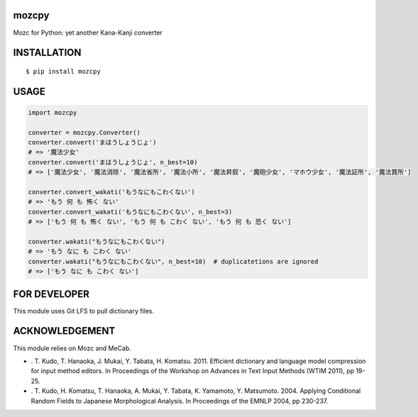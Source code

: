 mozcpy
==========
|circleci| |pyversion| |version| |license|

Mozc for Python: yet another Kana-Kanji converter

INSTALLATION
==============

::

 $ pip install mozcpy


USAGE
============

.. code:: python

  import mozcpy

  converter = mozcpy.Converter()
  converter.convert('まほうしょうじょ')
  # => '魔法少女'
  converter.convert('まほうしょうじょ', n_best=10)
  # => ['魔法少女', '魔法消除', '魔法省所', '魔法小所', '魔法昇叙', '魔砲少女', 'マホウ少女', '魔法証所', '魔法賞所']

  converter.convert_wakati('もうなにもこわくない')
  # => 'もう 何 も 怖く ない'
  converter.convert_wakati('もうなにもこわくない', n_best=3)
  # => ['もう 何 も 怖く ない', 'もう 何 も こわく ない', 'もう 何 も 恐く ない']

  converter.wakati("もうなにもこわくない")
  # => 'もう なに も こわく ない'
  converter.wakati("もうなにもこわくない", n_best=10)  # duplicatetions are ignored
  # => ['もう なに も こわく ない']

FOR DEVELOPER
===============

This module uses Git LFS to pull dictionary files.

ACKNOWLEDGEMENT
=================

This module relies on Mozc and MeCab.

- . T. Kudo, T. Hanaoka, J. Mukai, Y. Tabata, H. Komatsu. 2011. Efficient dictionary and language model compression for input method editors. In Proceedings of the Workshop on Advances in Text Input Methods (WTIM 2011), pp 19-25.

- . T. Kudo, H. Komatsu, T. Hanaoka, A. Mukai, Y. Tabata, K. Yamamoto, Y. Matsumoto. 2004. Applying Conditional Random Fields to Japanese Morphological Analysis. In Proceedings of the EMNLP 2004, pp 230-237.


.. |circleci| image:: https://dl.circleci.com/status-badge/img/gh/ikegami-yukino/mozcpy/tree/master.svg?style=svg
        :target: https://dl.circleci.com/status-badge/redirect/gh/ikegami-yukino/mozcpy/tree/master

.. |pyversion| image:: https://img.shields.io/pypi/pyversions/mozcpy.svg

.. |version| image:: https://img.shields.io/pypi/v/mozcpy.svg
    :target: http://pypi.python.org/pypi/mozcpy/
    :alt: latest version

.. |license| image:: https://img.shields.io/pypi/l/mozcpy.svg
    :target: http://pypi.python.org/pypi/mozcpy/
    :alt: license

